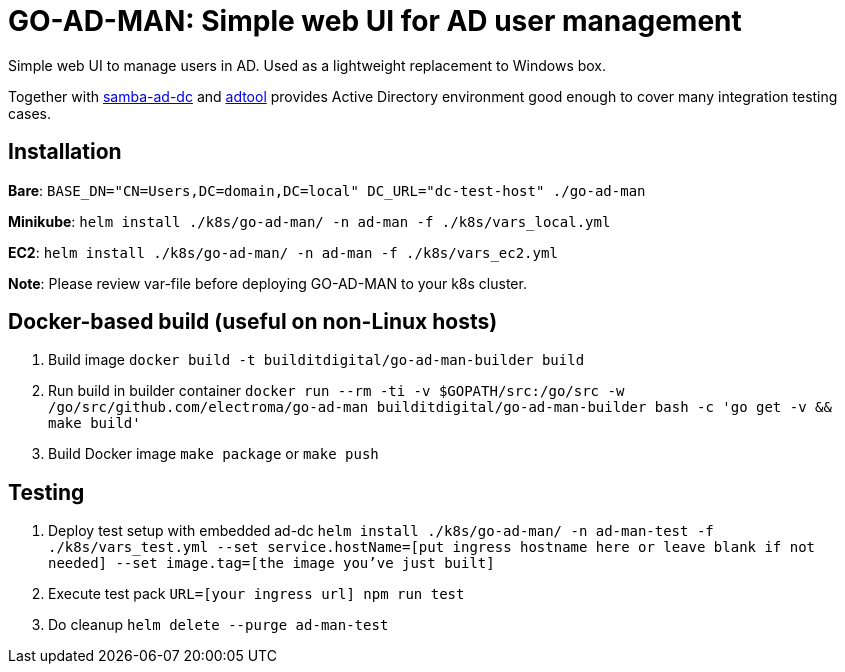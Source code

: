 = GO-AD-MAN: Simple web UI for AD user management

Simple web UI to manage users in AD. Used as a lightweight replacement to Windows box.

Together with https://github.com/buildit/digitalrig-docker/tree/master/images/samba-ad-dc[samba-ad-dc]
and https://github.com/buildit/digitalrig-docker/tree/master/images/adtool[adtool]
 provides Active Directory environment good enough to cover many integration testing cases.

== Installation

*Bare*: `BASE_DN="CN=Users,DC=domain,DC=local" DC_URL="dc-test-host" ./go-ad-man`

*Minikube*: `helm install ./k8s/go-ad-man/ -n ad-man -f ./k8s/vars_local.yml`

*EC2*: `helm install ./k8s/go-ad-man/ -n ad-man -f ./k8s/vars_ec2.yml`

*Note*: Please review var-file before deploying GO-AD-MAN to your k8s cluster.

== Docker-based build (useful on non-Linux hosts)

. Build image `docker build -t builditdigital/go-ad-man-builder build`
. Run build in builder container ``docker run --rm -ti -v $GOPATH/src:/go/src -w /go/src/github.com/electroma/go-ad-man builditdigital/go-ad-man-builder bash -c 'go get -v && make build'``
. Build Docker image `make package` or `make push`

== Testing

. Deploy test setup with embedded ad-dc `helm install ./k8s/go-ad-man/ -n ad-man-test -f ./k8s/vars_test.yml --set service.hostName=[put ingress hostname here or leave blank if not needed] --set image.tag=[the image you've just built]`
. Execute test pack `URL=[your ingress url] npm run test`
. Do cleanup `helm delete --purge ad-man-test`